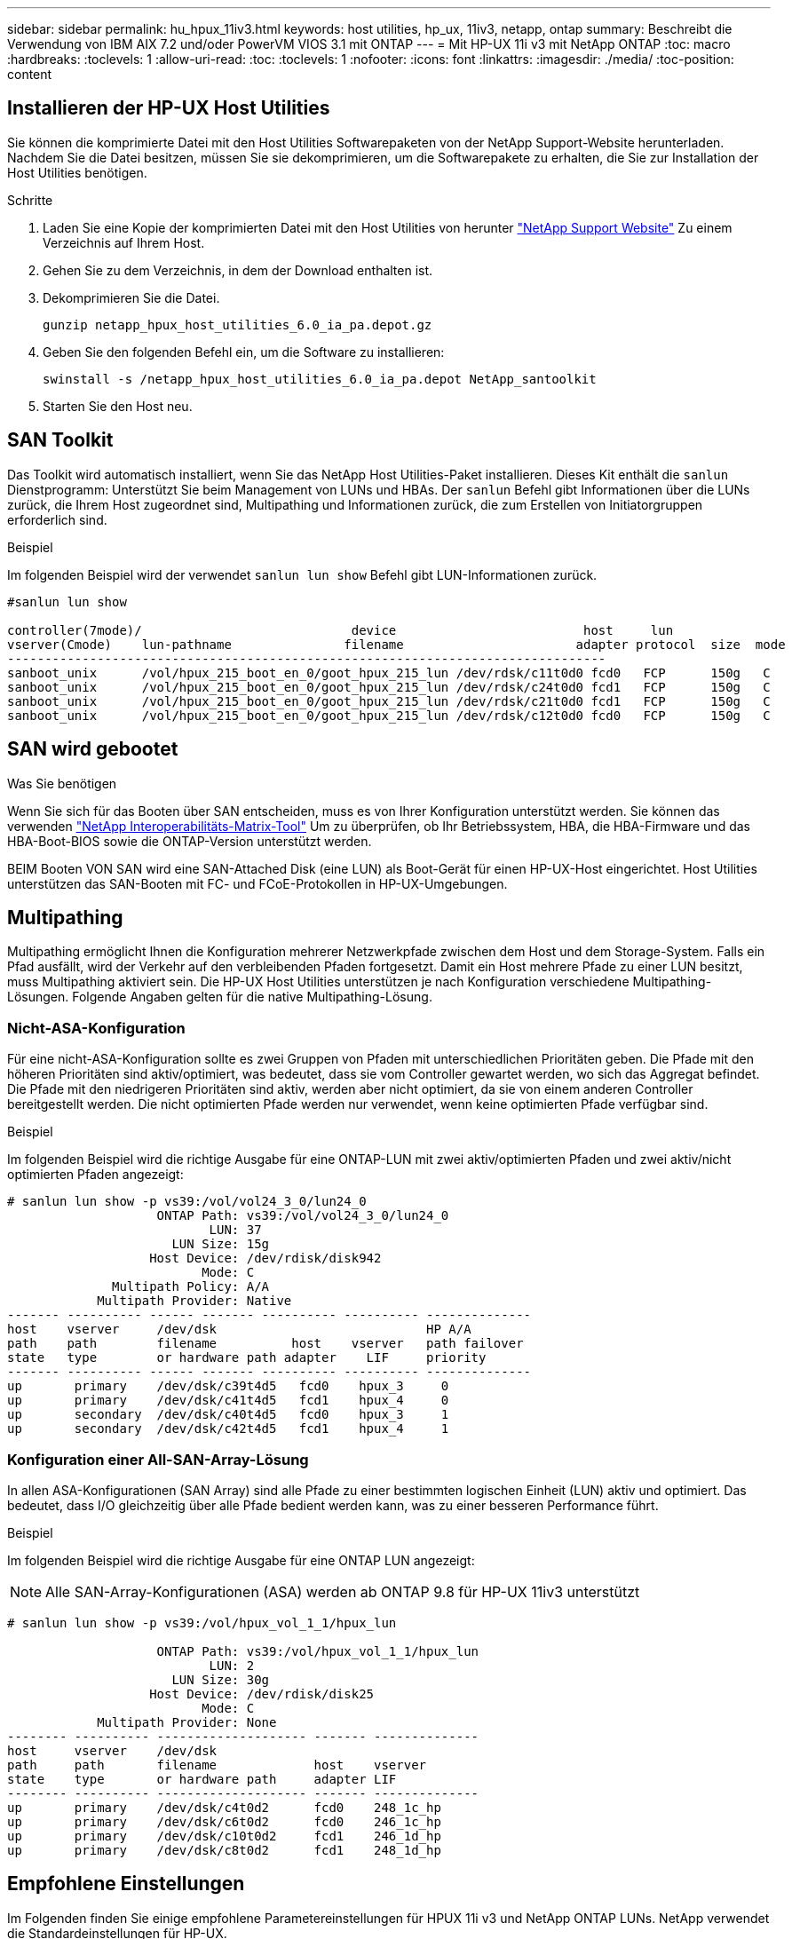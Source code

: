 ---
sidebar: sidebar 
permalink: hu_hpux_11iv3.html 
keywords: host utilities, hp_ux, 11iv3, netapp, ontap 
summary: Beschreibt die Verwendung von IBM AIX 7.2 und/oder PowerVM VIOS 3.1 mit ONTAP 
---
= Mit HP-UX 11i v3 mit NetApp ONTAP
:toc: macro
:hardbreaks:
:toclevels: 1
:allow-uri-read: 
:toc: 
:toclevels: 1
:nofooter: 
:icons: font
:linkattrs: 
:imagesdir: ./media/
:toc-position: content




== Installieren der HP-UX Host Utilities

Sie können die komprimierte Datei mit den Host Utilities Softwarepaketen von der NetApp Support-Website herunterladen. Nachdem Sie die Datei besitzen, müssen Sie sie dekomprimieren, um die Softwarepakete zu erhalten, die Sie zur Installation der Host Utilities benötigen.

.Schritte
. Laden Sie eine Kopie der komprimierten Datei mit den Host Utilities von herunter link:https://mysupport.netapp.com/site/products/all/details/hostutilities/downloads-tab["NetApp Support Website"^] Zu einem Verzeichnis auf Ihrem Host.
. Gehen Sie zu dem Verzeichnis, in dem der Download enthalten ist.
. Dekomprimieren Sie die Datei.
+
`gunzip netapp_hpux_host_utilities_6.0_ia_pa.depot.gz`

. Geben Sie den folgenden Befehl ein, um die Software zu installieren:
+
`swinstall -s /netapp_hpux_host_utilities_6.0_ia_pa.depot NetApp_santoolkit`

. Starten Sie den Host neu.




== SAN Toolkit

Das Toolkit wird automatisch installiert, wenn Sie das NetApp Host Utilities-Paket installieren. Dieses Kit enthält die `sanlun` Dienstprogramm: Unterstützt Sie beim Management von LUNs und HBAs. Der `sanlun` Befehl gibt Informationen über die LUNs zurück, die Ihrem Host zugeordnet sind, Multipathing und Informationen zurück, die zum Erstellen von Initiatorgruppen erforderlich sind.

.Beispiel
Im folgenden Beispiel wird der verwendet `sanlun lun show` Befehl gibt LUN-Informationen zurück.

[listing]
----
#sanlun lun show

controller(7mode)/                            device                         host     lun
vserver(Cmode)    lun-pathname               filename                       adapter protocol  size  mode
--------------------------------------------------------------------------------
sanboot_unix      /vol/hpux_215_boot_en_0/goot_hpux_215_lun /dev/rdsk/c11t0d0 fcd0   FCP      150g   C
sanboot_unix      /vol/hpux_215_boot_en_0/goot_hpux_215_lun /dev/rdsk/c24t0d0 fcd1   FCP      150g   C
sanboot_unix      /vol/hpux_215_boot_en_0/goot_hpux_215_lun /dev/rdsk/c21t0d0 fcd1   FCP      150g   C
sanboot_unix      /vol/hpux_215_boot_en_0/goot_hpux_215_lun /dev/rdsk/c12t0d0 fcd0   FCP      150g   C
----


== SAN wird gebootet

.Was Sie benötigen
Wenn Sie sich für das Booten über SAN entscheiden, muss es von Ihrer Konfiguration unterstützt werden. Sie können das verwenden link:https://mysupport.netapp.com/matrix/imt.jsp?components=71102;&solution=1&isHWU&src=IMT["NetApp Interoperabilitäts-Matrix-Tool"^] Um zu überprüfen, ob Ihr Betriebssystem, HBA, die HBA-Firmware und das HBA-Boot-BIOS sowie die ONTAP-Version unterstützt werden.

BEIM Booten VON SAN wird eine SAN-Attached Disk (eine LUN) als Boot-Gerät für einen HP-UX-Host eingerichtet. Host Utilities unterstützen das SAN-Booten mit FC- und FCoE-Protokollen in HP-UX-Umgebungen.



== Multipathing

Multipathing ermöglicht Ihnen die Konfiguration mehrerer Netzwerkpfade zwischen dem Host und dem Storage-System. Falls ein Pfad ausfällt, wird der Verkehr auf den verbleibenden Pfaden fortgesetzt. Damit ein Host mehrere Pfade zu einer LUN besitzt, muss Multipathing aktiviert sein. Die HP-UX Host Utilities unterstützen je nach Konfiguration verschiedene Multipathing-Lösungen. Folgende Angaben gelten für die native Multipathing-Lösung.



=== Nicht-ASA-Konfiguration

Für eine nicht-ASA-Konfiguration sollte es zwei Gruppen von Pfaden mit unterschiedlichen Prioritäten geben. Die Pfade mit den höheren Prioritäten sind aktiv/optimiert, was bedeutet, dass sie vom Controller gewartet werden, wo sich das Aggregat befindet. Die Pfade mit den niedrigeren Prioritäten sind aktiv, werden aber nicht optimiert, da sie von einem anderen Controller bereitgestellt werden. Die nicht optimierten Pfade werden nur verwendet, wenn keine optimierten Pfade verfügbar sind.

.Beispiel
Im folgenden Beispiel wird die richtige Ausgabe für eine ONTAP-LUN mit zwei aktiv/optimierten Pfaden und zwei aktiv/nicht optimierten Pfaden angezeigt:

[listing]
----
# sanlun lun show -p vs39:/vol/vol24_3_0/lun24_0
                    ONTAP Path: vs39:/vol/vol24_3_0/lun24_0
                           LUN: 37
                      LUN Size: 15g
                   Host Device: /dev/rdisk/disk942
                          Mode: C
              Multipath Policy: A/A
            Multipath Provider: Native
------- ---------- ------ ------- ---------- ---------- --------------
host    vserver     /dev/dsk                            HP A/A
path    path        filename          host    vserver   path failover
state   type        or hardware path adapter    LIF     priority
------- ---------- ------ ------- ---------- ---------- --------------
up       primary    /dev/dsk/c39t4d5   fcd0    hpux_3     0
up       primary    /dev/dsk/c41t4d5   fcd1    hpux_4     0
up       secondary  /dev/dsk/c40t4d5   fcd0    hpux_3     1
up       secondary  /dev/dsk/c42t4d5   fcd1    hpux_4     1
----


=== Konfiguration einer All-SAN-Array-Lösung

In allen ASA-Konfigurationen (SAN Array) sind alle Pfade zu einer bestimmten logischen Einheit (LUN) aktiv und optimiert. Das bedeutet, dass I/O gleichzeitig über alle Pfade bedient werden kann, was zu einer besseren Performance führt.

.Beispiel
Im folgenden Beispiel wird die richtige Ausgabe für eine ONTAP LUN angezeigt:


NOTE: Alle SAN-Array-Konfigurationen (ASA) werden ab ONTAP 9.8 für HP-UX 11iv3 unterstützt

[listing]
----
# sanlun lun show -p vs39:/vol/hpux_vol_1_1/hpux_lun

                    ONTAP Path: vs39:/vol/hpux_vol_1_1/hpux_lun
                           LUN: 2
                      LUN Size: 30g
                   Host Device: /dev/rdisk/disk25
                          Mode: C
            Multipath Provider: None
-------- ---------- -------------------- ------- --------------
host     vserver    /dev/dsk
path     path       filename             host    vserver
state    type       or hardware path     adapter LIF
-------- ---------- -------------------- ------- --------------
up       primary    /dev/dsk/c4t0d2      fcd0    248_1c_hp
up       primary    /dev/dsk/c6t0d2      fcd0    246_1c_hp
up       primary    /dev/dsk/c10t0d2     fcd1    246_1d_hp
up       primary    /dev/dsk/c8t0d2      fcd1    248_1d_hp
----


== Empfohlene Einstellungen

Im Folgenden finden Sie einige empfohlene Parametereinstellungen für HPUX 11i v3 und NetApp ONTAP LUNs. NetApp verwendet die Standardeinstellungen für HP-UX.

[cols="2*"]
|===
| Parameter | Verwendet Den Standardwert 


| Transiente_Sek. | 120 


| Leg_mpath_enable | RICHTIG 


| max_q_Tiefe | 8 


| Pfad_FAIL_s | 120 


| Load_BAL_Policy | Round_Robin 


| lua_Enabled | RICHTIG 


| esd_Sek. | 30 
|===


== Bekannte Probleme und Einschränkungen

[cols="4*"]
|===
| NetApp Bug ID | Titel | Beschreibung | Partner-ID 


| 1447287 | Das AUFO-Ereignis auf dem isolierten Master-Cluster in der SM-BC-Konfiguration führt zu einer vorübergehenden Unterbrechung des HP-UX-Hosts | Dieses Problem tritt auf, wenn ein automatisches ungeplantes Failover (AUFO) auf dem isolierten Master-Cluster in der SnapMirror Business Continuity (SM-BC)-Konfiguration auftritt. Es kann mehr als 120 Sekunden dauern, bis die I/O-Vorgänge auf dem HP-UX-Host fortgesetzt werden. Dies kann jedoch zu keinen I/O-Unterbrechungen oder Fehlermeldungen führen. Dieses Problem verursacht bei doppeltem Ereignis einen Ausfall, da die Verbindung zwischen dem primären und dem sekundären Cluster verloren geht und die Verbindung zwischen dem primären Cluster und dem Mediator verloren geht. Dies gilt im Gegensatz zu anderen AUFO-Ereignissen als ein seltenes Ereignis. | NA 


| 1344935 | HP-UX 11.31-Host meldet gelegentlich den Pfadstatus beim ASA-Setup falsch. | Probleme bei der Pfadberichterstellung bei der ASA-Konfiguration | NA 


| 1306354 | Bei der LVM-Erstellung von HP-UX wird I/O von Blockgrößen über 1 MB gesendet | Die maximale SCSI-Übertragungslänge von 1 MB wird in ONTAP All SAN Array durchgesetzt. Um die maximale Übertragungslänge von HP-UX-Hosts einzuschränken, wenn eine Verbindung zu ONTAP All SAN Array besteht, müssen Sie die maximale E/A-Größe festlegen, die vom HP-UX SCSI-Subsystem zulässig ist, auf 1 MB. Weitere Informationen finden Sie in der Dokumentation des HP-UX-Anbieters. | NA 
|===